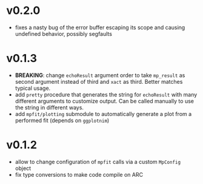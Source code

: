 * v0.2.0
- fixes a nasty bug of the error buffer escaping its scope and causing
  undefined behavior, possibly segfaults 
* v0.1.3
- *BREAKING*: change =echoResult= argument order to take =mp_result=
  as second argument instead of third and =xact= as third. Better
  matches typical usage.
- add =pretty= procedure that generates the string for =echoResult=
  with many different arguments to customize output. Can be called
  manually to use the string in different ways.
- add =mpfit/plotting= submodule to automatically generate a plot from
  a performed fit (depends on =ggplotnim=)
* v0.1.2
- allow to change configuration of =mpfit= calls via a custom
  =MpConfig= object
- fix type conversions to make code compile on ARC  
